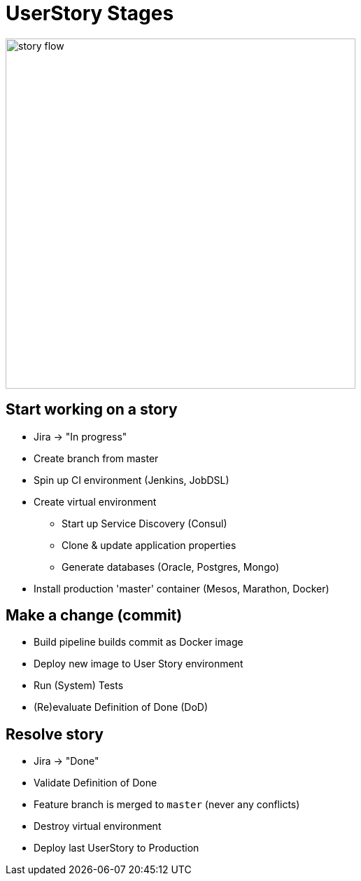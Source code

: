 = UserStory Stages

image::story-flow.png[height=500]

== Start working on a story

* Jira -> "In progress"
* Create branch from master
* Spin up CI environment (Jenkins, JobDSL)
* Create virtual environment
** Start up Service Discovery (Consul)
** Clone & update application properties
** Generate databases (Oracle, Postgres, Mongo)
* Install production 'master' container (Mesos, Marathon, Docker)

== Make a change (commit)

* Build pipeline builds commit as Docker image
* Deploy new image to User Story environment
* Run (System) Tests
* (Re)evaluate Definition of Done (DoD)

== Resolve story

* Jira -> "Done"
* Validate Definition of Done
* Feature branch is merged to `master` (never any conflicts)
* Destroy virtual environment
* Deploy last UserStory to Production

